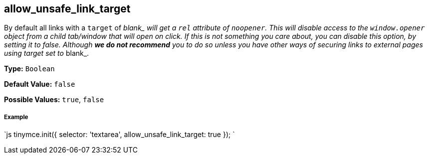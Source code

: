 [#allow_unsafe_link_target]
== allow_unsafe_link_target

By default all links with a `target` of __blank_ will get a `rel` attribute of `noopener`. This will disable access to the `window.opener` object from a child tab/window that will open on click. If this is not something you care about, you can disable this option, by setting it to _false_. Although *we do not recommend* you to do so unless you have other ways of securing links to external pages using target set to __blank_.

*Type:* `Boolean`

*Default Value:* `false`

*Possible Values:* `true`, `false`

[discrete#example]
===== Example

`js
tinymce.init({
  selector: 'textarea',
  allow_unsafe_link_target: true
});
`
